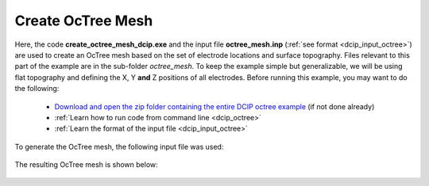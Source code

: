 .. _example_octree:

Create OcTree Mesh
==================

Here, the code **create_octree_mesh_dcip.exe** and the input file **octree_mesh.inp** (:ref:`see format <dcip_input_octree>`) are used to create an OcTree mesh based on the set of electrode locations and surface topography. Files relevant to this part of the example are in the sub-folder *octree_mesh*. To keep the example simple but generalizable, we will be using flat topography and defining the X, Y **and** Z positions of all electrodes. Before running this example, you may want to do the following:

	- `Download and open the zip folder containing the entire DCIP octree example <https://github.com/ubcgif/DCIPoctree/raw/master/assets/dcipoctree_example.zip>`__ (if not done already)
	- :ref:`Learn how to run code from command line <dcip_octree>`
	- :ref:`Learn the format of the input file <dcip_input_octree>`

To generate the OcTree mesh, the following input file was used:

.. figure:: ../inputfiles/images/create_octree_input.png
     :align: center
     :width: 700


The resulting OcTree mesh is shown below:

.. figure:: images/octree_mesh.png
     :align: center
     :width: 500



